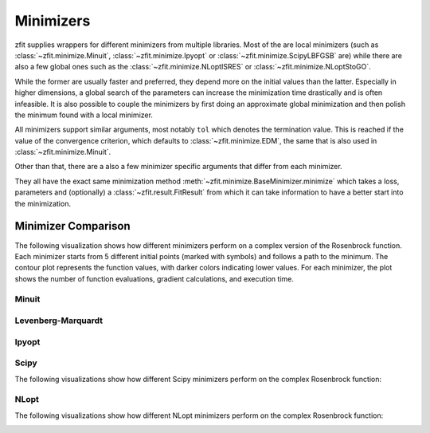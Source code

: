 Minimizers
###########

zfit supplies wrappers for different minimizers from multiple libraries. Most of the are local
minimizers (such as :class:`~zfit.minimize.Minuit`, :class:`~zfit.minimize.Ipyopt` or
:class:`~zfit.minimize.ScipyLBFGSB` are) while there are also a few global ones such as
the :class:`~zfit.minimize.NLoptISRES` or :class:`~zfit.minimize.NLoptStoGO`.

While the former are usually faster and preferred, they depend more on the initial values than
the latter. Especially in higher dimensions, a global search of the parameters
can increase the minimization time drastically and is often infeasible. It is also possible to
couple the minimizers by first doing an approximate global minimization and then polish the
minimum found with a local minimizer.

All minimizers support similar arguments, most notably ``tol`` which denotes the termination
value. This is reached if the value of the convergence criterion, which defaults to
:class:`~zfit.minimize.EDM`, the same that is also used in :class:`~zfit.minimize.Minuit`.

Other than that, there are a also a few minimizer specific arguments that differ from each minimizer.

They all have the exact same minimization method :meth:`~zfit.minimize.BaseMinimizer.minimize`
which takes a loss, parameters and (optionally) a :class:`~zfit.result.FitResult` from which it can
take information to have a better start into the minimization.

Minimizer Comparison
-------------------

The following visualization shows how different minimizers perform on a complex version of the Rosenbrock function.
Each minimizer starts from 5 different initial points (marked with symbols) and follows a path to the minimum.
The contour plot represents the function values, with darker colors indicating lower values.
For each minimizer, the plot shows the number of function evaluations, gradient calculations, and execution time.


Minuit
:::::::

.. image:: ../../images/_generated/minimizers/minuit_paths.png
   :width: 100%
   :alt: Minuit minimizer paths on a complex Rosenbrock function

.. autosummary::
    :toctree: _generated/minimizers

    zfit.minimize.Minuit

Levenberg-Marquardt
:::::::::::::::::::::

.. image:: ../../images/_generated/minimizers/levenbergmarquardt_paths.png
   :width: 100%
   :alt: LevenbergMarquardt minimizer paths on a complex Rosenbrock function

.. autosummary::
    :toctree: _generated/minimizers

    zfit.minimize.LevenbergMarquardt


Ipyopt
:::::::

.. image:: ../../images/_generated/minimizers/ipyopt_paths.png
   :width: 100%
   :alt: Ipyopt minimizer paths on a complex Rosenbrock function

.. autosummary::
    :toctree: _generated/minimizers

    zfit.minimize.Ipyopt


Scipy
::::::

The following visualizations show how different Scipy minimizers perform on the complex Rosenbrock function:

.. image:: ../../images/_generated/minimizers/scipybfgs_paths.png
   :width: 100%
   :alt: ScipyBFGS minimizer paths on a complex Rosenbrock function

.. image:: ../../images/_generated/minimizers/scipylbfgsb_paths.png
   :width: 100%
   :alt: ScipyLBFGSB minimizer paths on a complex Rosenbrock function

.. image:: ../../images/_generated/minimizers/scipytrustconstr_paths.png
   :width: 100%
   :alt: ScipyTrustConstr minimizer paths on a complex Rosenbrock function

.. image:: ../../images/_generated/minimizers/scipypowell_paths.png
   :width: 100%
   :alt: ScipyPowell minimizer paths on a complex Rosenbrock function

.. image:: ../../images/_generated/minimizers/scipyslsqp_paths.png
   :width: 100%
   :alt: ScipySLSQP minimizer paths on a complex Rosenbrock function

.. image:: ../../images/_generated/minimizers/scipytruncnc_paths.png
   :width: 100%
   :alt: ScipyTruncNC minimizer paths on a complex Rosenbrock function

.. image:: ../../images/_generated/minimizers/scipycobyla_paths.png
   :width: 100%
   :alt: ScipyCOBYLA minimizer paths on a complex Rosenbrock function

.. image:: ../../images/_generated/minimizers/scipytrustncg_paths.png
   :width: 100%
   :alt: ScipyTrustNCG minimizer paths on a complex Rosenbrock function

.. image:: ../../images/_generated/minimizers/scipydogleg_paths.png
   :width: 100%
   :alt: ScipyDogleg minimizer paths on a complex Rosenbrock function

.. image:: ../../images/_generated/minimizers/scipytrustkrylov_paths.png
   :width: 100%
   :alt: ScipyTrustKrylov minimizer paths on a complex Rosenbrock function

.. image:: ../../images/_generated/minimizers/scipynewtoncg_paths.png
   :width: 100%
   :alt: ScipyNewtonCG minimizer paths on a complex Rosenbrock function

.. autosummary::
    :toctree: _generated/minimizers

    zfit.minimize.ScipyBFGS
    zfit.minimize.ScipyLBFGSB
    zfit.minimize.ScipyTrustConstr
    zfit.minimize.ScipyPowell
    zfit.minimize.ScipySLSQP
    zfit.minimize.ScipyTruncNC
    zfit.minimize.ScipyCOBYLA
    zfit.minimize.ScipyTrustNCG
    zfit.minimize.ScipyDogleg
    zfit.minimize.ScipyTrustKrylov
    zfit.minimize.ScipyNewtonCG




NLopt
::::::

The following visualizations show how different NLopt minimizers perform on the complex Rosenbrock function:

.. image:: ../../images/_generated/minimizers/nloptlbfgsv1_paths.png
   :width: 100%
   :alt: NLoptLBFGSV1 minimizer paths on a complex Rosenbrock function

.. image:: ../../images/_generated/minimizers/nlopttruncnewtonv1_paths.png
   :width: 100%
   :alt: NLoptTruncNewtonV1 minimizer paths on a complex Rosenbrock function

.. image:: ../../images/_generated/minimizers/nloptslsqpv1_paths.png
   :width: 100%
   :alt: NLoptSLSQPV1 minimizer paths on a complex Rosenbrock function

.. image:: ../../images/_generated/minimizers/nloptmmav1_paths.png
   :width: 100%
   :alt: NLoptMMAV1 minimizer paths on a complex Rosenbrock function

.. image:: ../../images/_generated/minimizers/nloptccsaqv1_paths.png
   :width: 100%
   :alt: NLoptCCSAQV1 minimizer paths on a complex Rosenbrock function

.. image:: ../../images/_generated/minimizers/nloptsubplexv1_paths.png
   :width: 100%
   :alt: NLoptSubplexV1 minimizer paths on a complex Rosenbrock function

.. image:: ../../images/_generated/minimizers/nloptcobylaV1_paths.png
   :width: 100%
   :alt: NLoptCOBYLAV1 minimizer paths on a complex Rosenbrock function

.. image:: ../../images/_generated/minimizers/nloptmlslv1_paths.png
   :width: 100%
   :alt: NLoptMLSLV1 minimizer paths on a complex Rosenbrock function

.. image:: ../../images/_generated/minimizers/nloptstogov1_paths.png
   :width: 100%
   :alt: NLoptStoGOV1 minimizer paths on a complex Rosenbrock function

.. image:: ../../images/_generated/minimizers/nloptbobyqav1_paths.png
   :width: 100%
   :alt: NLoptBOBYQAV1 minimizer paths on a complex Rosenbrock function

.. image:: ../../images/_generated/minimizers/nloptisresv1_paths.png
   :width: 100%
   :alt: NLoptISRESV1 minimizer paths on a complex Rosenbrock function

.. image:: ../../images/_generated/minimizers/nlopteschv1_paths.png
   :width: 100%
   :alt: NLoptESCHV1 minimizer paths on a complex Rosenbrock function

.. image:: ../../images/_generated/minimizers/nloptshiftvarv1_paths.png
   :width: 100%
   :alt: NLoptShiftVarV1 minimizer paths on a complex Rosenbrock function

.. autosummary::
    :toctree: _generated/minimizers

    zfit.minimize.NLoptLBFGSV1
    zfit.minimize.NLoptTruncNewtonV1
    zfit.minimize.NLoptSLSQPV1
    zfit.minimize.NLoptMMAV1
    zfit.minimize.NLoptCCSAQV1
    zfit.minimize.NLoptSubplexV1
    zfit.minimize.NLoptCOBYLAV1
    zfit.minimize.NLoptMLSLV1
    zfit.minimize.NLoptStoGOV1
    zfit.minimize.NLoptBOBYQAV1
    zfit.minimize.NLoptISRESV1
    zfit.minimize.NLoptESCHV1
    zfit.minimize.NLoptShiftVarV1
